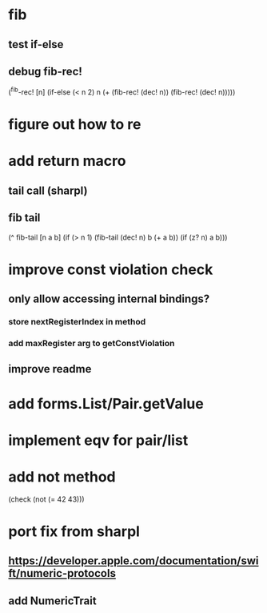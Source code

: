 * fib
** test if-else
** debug fib-rec!

(^fib-rec! [n]
  (if-else (< n 2) n (+ (fib-rec! (dec! n)) (fib-rec! (dec! n)))))

* figure out how to re
* add return macro
** tail call (sharpl)
** fib tail

(^ fib-tail [n a b]
  (if (> n 1) (fib-tail (dec! n) b (+ a b)) (if (z? n) a b)))
  
* improve const violation check
** only allow accessing internal bindings?
*** store nextRegisterIndex in method
*** add maxRegister arg to getConstViolation
** improve readme

* add forms.List/Pair.getValue

* implement eqv for pair/list

* add not method
(check (not (= 42 43)))

* port fix from sharpl
** https://developer.apple.com/documentation/swift/numeric-protocols
** add NumericTrait

